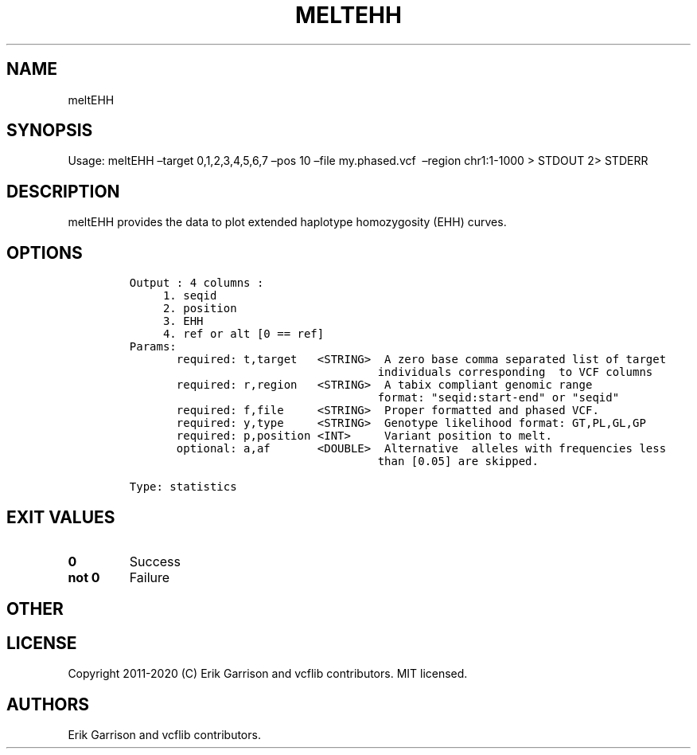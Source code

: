 .\" Automatically generated by Pandoc 2.7.3
.\"
.TH "MELTEHH" "1" "" "meltEHH (vcflib)" "meltEHH (VCF statistics)"
.hy
.SH NAME
.PP
meltEHH
.SH SYNOPSIS
.PP
Usage: meltEHH \[en]target 0,1,2,3,4,5,6,7 \[en]pos 10 \[en]file
my.phased.vcf \ \[en]region chr1:1-1000 > STDOUT 2> STDERR
.SH DESCRIPTION
.PP
meltEHH provides the data to plot extended haplotype homozygosity (EHH)
curves.
.SH OPTIONS
.IP
.nf
\f[C]


Output : 4 columns :                  
     1. seqid                         
     2. position                      
     3. EHH                           
     4. ref or alt [0 == ref]         
Params:
       required: t,target   <STRING>  A zero base comma separated list of target
                                     individuals corresponding  to VCF columns  
       required: r,region   <STRING>  A tabix compliant genomic range           
                                     format: \[dq]seqid:start-end\[dq] or \[dq]seqid\[dq]  
       required: f,file     <STRING>  Proper formatted and phased VCF.          
       required: y,type     <STRING>  Genotype likelihood format: GT,PL,GL,GP   
       required: p,position <INT>     Variant position to melt.                 
       optional: a,af       <DOUBLE>  Alternative  alleles with frequencies less   
                                     than [0.05] are skipped.                  

Type: statistics


\f[R]
.fi
.SH EXIT VALUES
.TP
.B \f[B]0\f[R]
Success
.TP
.B \f[B]not 0\f[R]
Failure
.SH OTHER
.SH LICENSE
.PP
Copyright 2011-2020 (C) Erik Garrison and vcflib contributors.
MIT licensed.
.SH AUTHORS
Erik Garrison and vcflib contributors.
